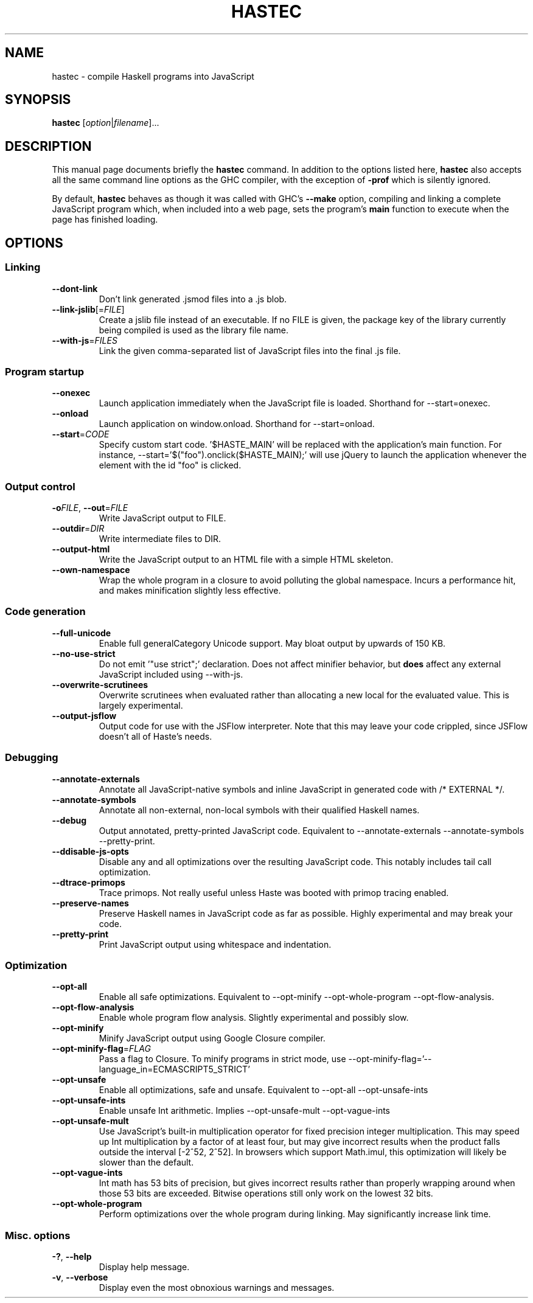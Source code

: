 .TH HASTEC 1

.SH NAME
hastec \- compile Haskell programs into JavaScript

.SH SYNOPSIS
.B hastec
.RI [ option | filename ]...

.SH DESCRIPTION
This manual page documents briefly the
.B hastec
command.
In addition to the options listed here,
.B hastec
also accepts all the same command line options as the GHC compiler,
with the exception of
.B -prof
which is silently ignored.

.BR
By default,
.B hastec
behaves as though it was called with GHC's
.B --make
option, compiling and linking a complete JavaScript program which,
when included into a web page, sets the program's
.B main
function to execute when the page has finished loading.


.SH OPTIONS


.SS Linking

.TP
.BR \-\-dont\-link
Don't link generated .jsmod files into a .js blob.

.TP
.BR \-\-link\-jslib [=\fIFILE\fR]
Create a jslib file instead of an executable. If no FILE is given, the package
key of the library currently being compiled is used as the library file name.

.TP
.BR \-\-with\-js =\fIFILES\fR
Link the given comma-separated list of JavaScript files into the final .js file.


.SS Program startup

.TP
.BR \-\-onexec
Launch application immediately when the JavaScript file is loaded.
Shorthand for --start=onexec.

.TP
.BR \-\-onload
Launch application on window.onload. Shorthand for --start=onload.

.TP
.BR \-\-start =\fICODE\fR
Specify custom start code. '$HASTE_MAIN' will be replaced with the
application's main function. For instance,
--start='$("foo").onclick($HASTE_MAIN);' will use jQuery to launch the
application whenever the element with the id "foo" is clicked.


.SS Output control

.TP
.BR \-o\fIFILE\fR ", " \-\-out =\fIFILE\fR
Write JavaScript output to FILE.

.TP
.BR \-\-outdir =\fIDIR\fR
Write intermediate files to DIR.

.TP
.BR \-\-output\-html
Write the JavaScript output to an HTML file with a simple HTML skeleton.

.TP
.BR \-\-own\-namespace
Wrap the whole program in a closure to avoid polluting the global namespace.
Incurs a performance hit, and makes minification slightly less effective.


.SS Code generation

.TP
.BR \-\-full\-unicode
Enable full generalCategory Unicode support. May bloat output by upwards of
150 KB.

.TP
.BR \-\-no\-use\-strict
Do not emit '"use strict";' declaration. Does not affect minifier behavior,
but
.B does
affect any external JavaScript included using --with-js.

.TP
.BR \-\-overwrite\-scrutinees
Overwrite scrutinees when evaluated rather than allocating a new local for
the evaluated value. This is largely experimental.

.TP
.BR \-\-output\-jsflow
Output code for use with the JSFlow interpreter. Note that this may leave
your code crippled, since JSFlow doesn't all of Haste's needs.


.SS Debugging

.TP
.BR \-\-annotate\-externals
Annotate all JavaScript-native symbols and inline JavaScript in
generated code with /* EXTERNAL */.

.TP
.BR \-\-annotate\-symbols
Annotate all non-external, non-local symbols with their qualified Haskell names.

.TP
.BR \-\-debug
Output annotated, pretty-printed JavaScript code.
Equivalent to --annotate-externals --annotate-symbols --pretty-print.

.TP
.BR \-\-ddisable\-js\-opts
Disable any and all optimizations over the resulting JavaScript code.
This notably includes tail call optimization.

.TP
.BR \-\-dtrace\-primops
Trace primops.
Not really useful unless Haste was booted with primop tracing enabled.

.TP
.BR \-\-preserve\-names
Preserve Haskell names in JavaScript code as far as possible.
Highly experimental and may break your code.

.TP
.BR \-\-pretty\-print
Print JavaScript output using whitespace and indentation.


.SS Optimization

.TP
.BR \-\-opt\-all
Enable all safe optimizations. Equivalent to --opt-minify
--opt-whole-program --opt-flow-analysis.

.TP
.BR \-\-opt\-flow-analysis
Enable whole program flow analysis. Slightly experimental and possibly slow.

.TP
.BR \-\-opt\-minify
Minify JavaScript output using Google Closure compiler.

.TP
.BR \-\-opt\-minify\-flag =\fIFLAG\fR
Pass a flag to Closure. To minify programs in strict mode, use
--opt-minify-flag='--language_in=ECMASCRIPT5_STRICT'

.TP
.BR \-\-opt\-unsafe
Enable all optimizations, safe and unsafe. Equivalent to --opt-all
--opt-unsafe-ints

.TP
.BR \-\-opt\-unsafe\-ints
Enable unsafe Int arithmetic. Implies --opt-unsafe-mult --opt-vague-ints

.TP
.BR \-\-opt\-unsafe\-mult
Use JavaScript's built-in multiplication operator for fixed precision integer
multiplication. This may speed up Int multiplication by a factor of at least
four, but may give incorrect results when the product falls outside the
interval [-2^52, 2^52]. In browsers which support Math.imul, this
optimization will likely be slower than the default.

.TP
.BR \-\-opt\-vague\-ints
Int math has 53 bits of precision, but gives incorrect results rather than
properly wrapping around when those 53 bits are exceeded. Bitwise operations
still only work on the lowest 32 bits.

.TP
.BR \-\-opt\-whole\-program
Perform optimizations over the whole program during linking. May
significantly increase link time.


.SS Misc. options

.TP
.BR \-? ", " \-\-help
Display help message.

.TP
.BR \-v ", " \-\-verbose
Display even the most obnoxious warnings and messages.
